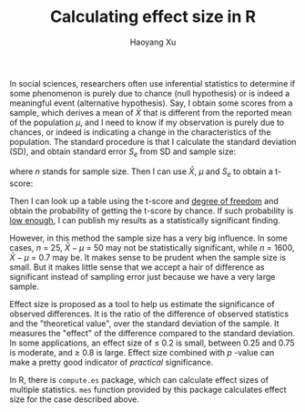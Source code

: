 #+TITLE: Calculating effect size in R
#+AUTHOR: Haoyang Xu
#+OPTIONS: tex:t

In social sciences, researchers often use inferential statistics to determine if some phenomenon is purely due to chance (null hypothesis) or is indeed a meaningful event (alternative hypothesis). Say, I obtain some scores from a sample, which derives a mean of $\bar{X}$ that is different from the reported mean of the population $\mu$, and I need to know if my observation is purely due to chances, or indeed is indicating a change in the characteristics of the population. The standard procedure is that I calculate the standard deviation (SD), and obtain standard error $S_{e}$ from SD and sample size:

\begin{equation}
  S_e = \frac{\text{SD}}{\sqrt{n}}
\end{equation}

where $n$ stands for sample size. Then I can use $\bar{X}$, $\mu$ and $S_e$ to obtain a t-score:

\begin{equation}
  t = \frac{\bar{X} - \mu}{S_e}
\end{equation}

Then I can look up a table using the t-score and [[https://en.wikipedia.org/wiki/Degrees_of_freedom_(statistics)][degree of freedom]] and obtain the probability of getting the t-score by chance. If such probability is [[http://www.dummies.com/how-to/content/how-to-find-the-cutoff-point-for-rejecting-a-null-.html][low enough]], I can publish my results as a statistically significant finding. 

However, in this method the sample size has a very big influence. In some cases, $n$ = 25, $\bar{X} - \mu$ = 50 may not be statistically significant, while $n$ = 1600, $\bar{X} - \mu$ = 0.7 may be. It makes sense to be prudent when the sample size is small. But it makes little sense that we accept a hair of difference as significant instead of sampling error just because we have a very large sample.

Effect size is proposed as a tool to help us estimate the significance of observed differences. It is the ratio of the difference of observed statistics and the "theoretical value", over the standard deviation of the sample. It measures the "effect" of the difference compared to the standard deviation. In some applications, an effect size of $\leq$ 0.2 is small, between 0.25 and 0.75 is moderate, and $\geq$ 0.8 is large. Effect size combined with $p$ -value can make a pretty good indicator of /practical/ significance.

In R, there is =compute.es= package, which can calculate effect sizes of multiple statistics. =mes= function provided by this package calculates effect size for the case described above. 
